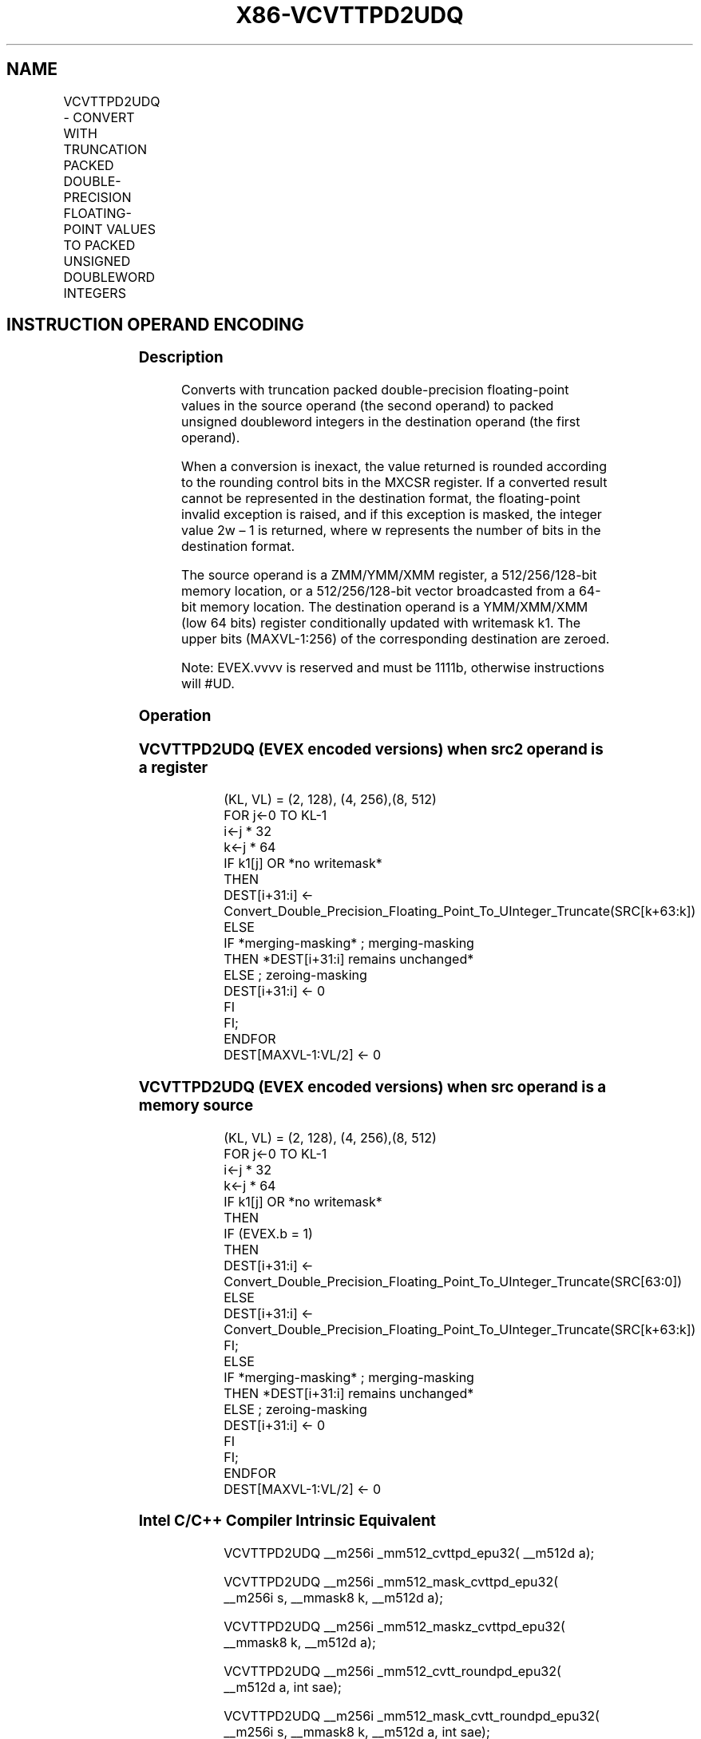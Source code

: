 .nh
.TH "X86-VCVTTPD2UDQ" "7" "May 2019" "TTMO" "Intel x86-64 ISA Manual"
.SH NAME
VCVTTPD2UDQ - CONVERT WITH TRUNCATION PACKED DOUBLE-PRECISION FLOATING-POINT VALUES TO PACKED UNSIGNED DOUBLEWORD INTEGERS
.TS
allbox;
l l l l l 
l l l l l .
\fB\fCOpcode Instruction\fR	\fB\fCOp/En\fR	\fB\fC64/32 bit Mode Support\fR	\fB\fCCPUID Feature Flag\fR	\fB\fCDescription\fR
T{
EVEX.128.0F.W1 78 /r VCVTTPD2UDQ xmm1 {k1}{z}, xmm2/m128/m64bcst
T}
	A	V/V	AVX512VL AVX512F	T{
Convert two packed double\-precision floating\-point values in xmm2/m128/m64bcst to two unsigned doubleword integers in xmm1 using truncation subject to writemask k1.
T}
T{
EVEX.256.0F.W1 78 02 /r VCVTTPD2UDQ xmm1 {k1}{z}, ymm2/m256/m64bcst
T}
	A	V/V	AVX512VL AVX512F	T{
Convert four packed double\-precision floating\-point values in ymm2/m256/m64bcst to four unsigned doubleword integers in xmm1 using truncation subject to writemask k1.
T}
T{
EVEX.512.0F.W1 78 /r VCVTTPD2UDQ ymm1 {k1}{z}, zmm2/m512/m64bcst{sae}
T}
	A	V/V	AVX512F	T{
Convert eight packed double\-precision floating\-point values in zmm2/m512/m64bcst to eight unsigned doubleword integers in ymm1 using truncation subject to writemask k1.
T}
.TE

.SH INSTRUCTION OPERAND ENCODING
.TS
allbox;
l l l l l l 
l l l l l l .
Op/En	Tuple Type	Operand 1	Operand 2	Operand 3	Operand 4
A	Full	ModRM:reg (w)	ModRM:r/m (r)	NA	NA
.TE

.SS Description
.PP
Converts with truncation packed double\-precision floating\-point values
in the source operand (the second operand) to packed unsigned doubleword
integers in the destination operand (the first operand).

.PP
When a conversion is inexact, the value returned is rounded according to
the rounding control bits in the MXCSR register. If a converted result
cannot be represented in the destination format, the floating\-point
invalid exception is raised, and if this exception is masked, the
integer value 2w – 1 is returned, where w represents the number of bits
in the destination format.

.PP
The source operand is a ZMM/YMM/XMM register, a 512/256/128\-bit memory
location, or a 512/256/128\-bit vector broadcasted from a 64\-bit memory
location. The destination operand is a YMM/XMM/XMM (low 64 bits)
register conditionally updated with writemask k1. The upper bits
(MAXVL\-1:256) of the corresponding destination are zeroed.

.PP
Note: EVEX.vvvv is reserved and must be 1111b, otherwise instructions
will #UD.

.SS Operation
.SS VCVTTPD2UDQ (EVEX encoded versions) when src2 operand is a register
.PP
.RS

.nf
(KL, VL) = (2, 128), (4, 256),(8, 512)
FOR j←0 TO KL\-1
    i←j * 32
    k←j * 64
    IF k1[j] OR *no writemask*
        THEN
            DEST[i+31:i] ←
            Convert\_Double\_Precision\_Floating\_Point\_To\_UInteger\_Truncate(SRC[k+63:k])
        ELSE
            IF *merging\-masking* ; merging\-masking
                THEN *DEST[i+31:i] remains unchanged*
                ELSE ; zeroing\-masking
                    DEST[i+31:i] ← 0
            FI
    FI;
ENDFOR
DEST[MAXVL\-1:VL/2] ← 0

.fi
.RE

.SS VCVTTPD2UDQ (EVEX encoded versions) when src operand is a memory source
.PP
.RS

.nf
(KL, VL) = (2, 128), (4, 256),(8, 512)
FOR j←0 TO KL\-1
    i←j * 32
    k←j * 64
    IF k1[j] OR *no writemask*
        THEN
            IF (EVEX.b = 1)
                THEN
                    DEST[i+31:i] ←
            Convert\_Double\_Precision\_Floating\_Point\_To\_UInteger\_Truncate(SRC[63:0])
                ELSE
                    DEST[i+31:i] ←
            Convert\_Double\_Precision\_Floating\_Point\_To\_UInteger\_Truncate(SRC[k+63:k])
            FI;
        ELSE
            IF *merging\-masking* ; merging\-masking
                THEN *DEST[i+31:i] remains unchanged*
                ELSE ; zeroing\-masking
                    DEST[i+31:i] ← 0
            FI
    FI;
ENDFOR
DEST[MAXVL\-1:VL/2] ← 0

.fi
.RE

.SS Intel C/C++ Compiler Intrinsic Equivalent
.PP
.RS

.nf
VCVTTPD2UDQ \_\_m256i \_mm512\_cvttpd\_epu32( \_\_m512d a);

VCVTTPD2UDQ \_\_m256i \_mm512\_mask\_cvttpd\_epu32( \_\_m256i s, \_\_mmask8 k, \_\_m512d a);

VCVTTPD2UDQ \_\_m256i \_mm512\_maskz\_cvttpd\_epu32( \_\_mmask8 k, \_\_m512d a);

VCVTTPD2UDQ \_\_m256i \_mm512\_cvtt\_roundpd\_epu32( \_\_m512d a, int sae);

VCVTTPD2UDQ \_\_m256i \_mm512\_mask\_cvtt\_roundpd\_epu32( \_\_m256i s, \_\_mmask8 k, \_\_m512d a, int sae);

VCVTTPD2UDQ \_\_m256i \_mm512\_maskz\_cvtt\_roundpd\_epu32( \_\_mmask8 k, \_\_m512d a, int sae);

VCVTTPD2UDQ \_\_m128i \_mm256\_mask\_cvttpd\_epu32( \_\_m128i s, \_\_mmask8 k, \_\_m256d a);

VCVTTPD2UDQ \_\_m128i \_mm256\_maskz\_cvttpd\_epu32( \_\_mmask8 k, \_\_m256d a);

VCVTTPD2UDQ \_\_m128i \_mm\_mask\_cvttpd\_epu32( \_\_m128i s, \_\_mmask8 k, \_\_m128d a);

VCVTTPD2UDQ \_\_m128i \_mm\_maskz\_cvttpd\_epu32( \_\_mmask8 k, \_\_m128d a);

.fi
.RE

.SS SIMD Floating\-Point Exceptions
.PP
Invalid, Precision

.SS Other Exceptions
.PP
EVEX\-encoded instructions, see Exceptions Type E2.

.TS
allbox;
l l 
l l .
#UD	If EVEX.vvvv != 1111B.
.TE

.SH SEE ALSO
.PP
x86\-manpages(7) for a list of other x86\-64 man pages.

.SH COLOPHON
.PP
This UNOFFICIAL, mechanically\-separated, non\-verified reference is
provided for convenience, but it may be incomplete or broken in
various obvious or non\-obvious ways. Refer to Intel® 64 and IA\-32
Architectures Software Developer’s Manual for anything serious.

.br
This page is generated by scripts; therefore may contain visual or semantical bugs. Please report them (or better, fix them) on https://github.com/ttmo-O/x86-manpages.

.br
Copyleft TTMO 2020 (Turkish Unofficial Chamber of Reverse Engineers - https://ttmo.re).
